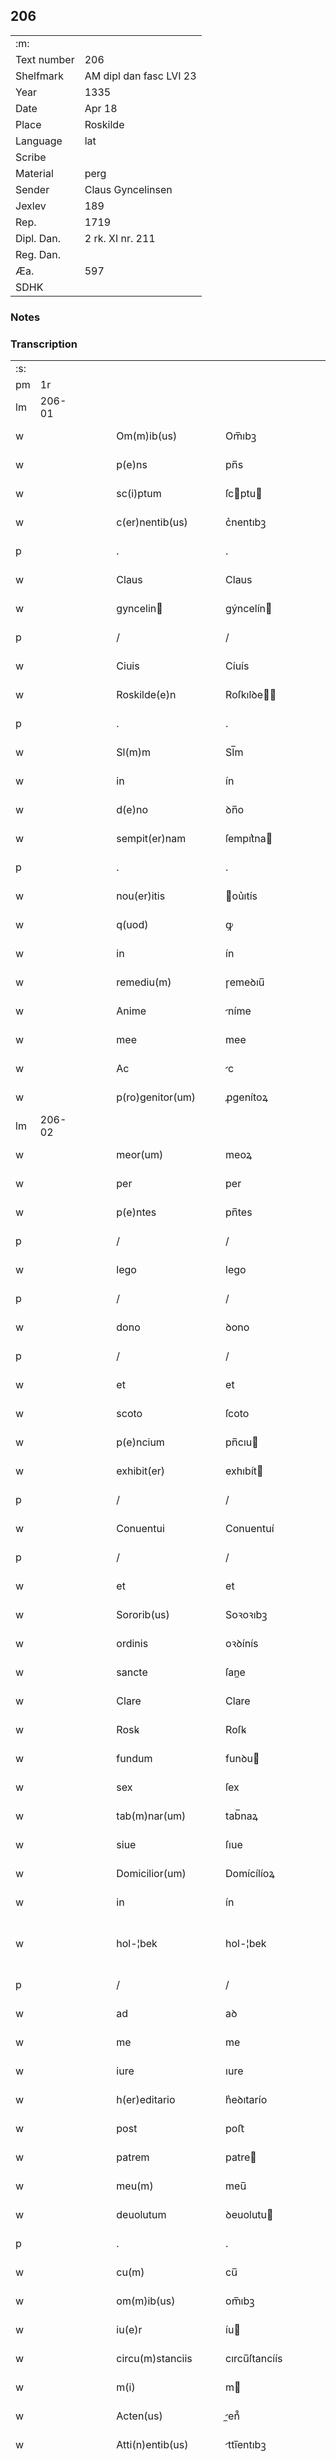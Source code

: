 ** 206
| :m:         |                         |
| Text number | 206                     |
| Shelfmark   | AM dipl dan fasc LVI 23 |
| Year        | 1335                    |
| Date        | Apr 18                  |
| Place       | Roskilde                |
| Language    | lat                     |
| Scribe      |                         |
| Material    | perg                    |
| Sender      | Claus Gyncelinsen       |
| Jexlev      | 189                     |
| Rep.        | 1719                    |
| Dipl. Dan.  | 2 rk. XI nr. 211        |
| Reg. Dan.   |                         |
| Æa.         | 597                     |
| SDHK        |                         |

*** Notes


*** Transcription
| :s: |        |   |   |   |   |                      |               |   |   |   |   |     |   |   |   |               |
| pm  |     1r |   |   |   |   |                      |               |   |   |   |   |     |   |   |   |               |
| lm  | 206-01 |   |   |   |   |                      |               |   |   |   |   |     |   |   |   |               |
| w   |        |   |   |   |   | Om(m)ib(us)          | Om̅ıbꝫ         |   |   |   |   | lat |   |   |   |        206-01 |
| w   |        |   |   |   |   | p(e)ns               | pn̅s           |   |   |   |   | lat |   |   |   |        206-01 |
| w   |        |   |   |   |   | sc(i)ptum            | ſcptu       |   |   |   |   | lat |   |   |   |        206-01 |
| w   |        |   |   |   |   | c(er)nentib(us)      | c͛nentıbꝫ      |   |   |   |   | lat |   |   |   |        206-01 |
| p   |        |   |   |   |   | .                    | .             |   |   |   |   | lat |   |   |   |        206-01 |
| w   |        |   |   |   |   | Claus                | Claus         |   |   |   |   | lat |   |   |   |        206-01 |
| w   |        |   |   |   |   | gyncelin            | gýncelín     |   |   |   |   | lat |   |   |   |        206-01 |
| p   |        |   |   |   |   | /                    | /             |   |   |   |   | lat |   |   |   |        206-01 |
| w   |        |   |   |   |   | Ciuis                | Cíuís         |   |   |   |   | lat |   |   |   |        206-01 |
| w   |        |   |   |   |   | Roskilde(e)n         | Roſkılꝺe̅     |   |   |   |   | lat |   |   |   |        206-01 |
| p   |        |   |   |   |   | .                    | .             |   |   |   |   | lat |   |   |   |        206-01 |
| w   |        |   |   |   |   | Sl(m)m               | Sl̅m           |   |   |   |   | lat |   |   |   |        206-01 |
| w   |        |   |   |   |   | in                   | ín            |   |   |   |   | lat |   |   |   |        206-01 |
| w   |        |   |   |   |   | d(e)no               | ꝺn̅o           |   |   |   |   | lat |   |   |   |        206-01 |
| w   |        |   |   |   |   | sempit(er)nam        | ſempıt͛na     |   |   |   |   | lat |   |   |   |        206-01 |
| p   |        |   |   |   |   | .                    | .             |   |   |   |   | lat |   |   |   |        206-01 |
| w   |        |   |   |   |   | nou(er)itis          | ou͛ıtís       |   |   |   |   | lat |   |   |   |        206-01 |
| w   |        |   |   |   |   | q(uod)               | ꝙ             |   |   |   |   | lat |   |   |   |        206-01 |
| w   |        |   |   |   |   | in                   | ín            |   |   |   |   | lat |   |   |   |        206-01 |
| w   |        |   |   |   |   | remediu(m)           | ɼemeꝺıu̅       |   |   |   |   | lat |   |   |   |        206-01 |
| w   |        |   |   |   |   | Anime                | níme         |   |   |   |   | lat |   |   |   |        206-01 |
| w   |        |   |   |   |   | mee                  | mee           |   |   |   |   | lat |   |   |   |        206-01 |
| w   |        |   |   |   |   | Ac                   | c            |   |   |   |   | lat |   |   |   |        206-01 |
| w   |        |   |   |   |   | p(ro)genitor(um)     | ꝓgenítoꝝ      |   |   |   |   | lat |   |   |   |        206-01 |
| lm  | 206-02 |   |   |   |   |                      |               |   |   |   |   |     |   |   |   |               |
| w   |        |   |   |   |   | meor(um)             | meoꝝ          |   |   |   |   | lat |   |   |   |        206-02 |
| w   |        |   |   |   |   | per                  | per           |   |   |   |   | lat |   |   |   |        206-02 |
| w   |        |   |   |   |   | p(e)ntes             | pn̅tes         |   |   |   |   | lat |   |   |   |        206-02 |
| p   |        |   |   |   |   | /                    | /             |   |   |   |   | lat |   |   |   |        206-02 |
| w   |        |   |   |   |   | lego                 | lego          |   |   |   |   | lat |   |   |   |        206-02 |
| p   |        |   |   |   |   | /                    | /             |   |   |   |   | lat |   |   |   |        206-02 |
| w   |        |   |   |   |   | dono                 | ꝺono          |   |   |   |   | lat |   |   |   |        206-02 |
| p   |        |   |   |   |   | /                    | /             |   |   |   |   | lat |   |   |   |        206-02 |
| w   |        |   |   |   |   | et                   | et            |   |   |   |   | lat |   |   |   |        206-02 |
| w   |        |   |   |   |   | scoto                | ſcoto         |   |   |   |   | lat |   |   |   |        206-02 |
| w   |        |   |   |   |   | p(e)ncium            | pn̅cıu        |   |   |   |   | lat |   |   |   |        206-02 |
| w   |        |   |   |   |   | exhibit(er)          | exhıbít      |   |   |   |   | lat |   |   |   |        206-02 |
| p   |        |   |   |   |   | /                    | /             |   |   |   |   | lat |   |   |   |        206-02 |
| w   |        |   |   |   |   | Conuentui            | Conuentuí     |   |   |   |   | lat |   |   |   |        206-02 |
| p   |        |   |   |   |   | /                    | /             |   |   |   |   | lat |   |   |   |        206-02 |
| w   |        |   |   |   |   | et                   | et            |   |   |   |   | lat |   |   |   |        206-02 |
| w   |        |   |   |   |   | Sororib(us)          | Soꝛoꝛıbꝫ      |   |   |   |   | lat |   |   |   |        206-02 |
| w   |        |   |   |   |   | ordinis              | oꝛꝺínís       |   |   |   |   | lat |   |   |   |        206-02 |
| w   |        |   |   |   |   | sancte               | ſane         |   |   |   |   | lat |   |   |   |        206-02 |
| w   |        |   |   |   |   | Clare                | Clare         |   |   |   |   | lat |   |   |   |        206-02 |
| w   |        |   |   |   |   | Rosꝃ                 | Roſꝃ          |   |   |   |   | lat |   |   |   |        206-02 |
| w   |        |   |   |   |   | fundum               | funꝺu        |   |   |   |   | lat |   |   |   |        206-02 |
| w   |        |   |   |   |   | sex                  | ſex           |   |   |   |   | lat |   |   |   |        206-02 |
| w   |        |   |   |   |   | tab(m)nar(um)        | tab̅naꝝ        |   |   |   |   | lat |   |   |   |        206-02 |
| w   |        |   |   |   |   | siue                 | ſıue          |   |   |   |   | lat |   |   |   |        206-02 |
| w   |        |   |   |   |   | Domicilior(um)       | Domícílíoꝝ    |   |   |   |   | lat |   |   |   |        206-02 |
| w   |        |   |   |   |   | in                   | ín            |   |   |   |   | lat |   |   |   |        206-02 |
| w   |        |   |   |   |   | hol-¦bek             | hol-¦bek      |   |   |   |   | lat |   |   |   | 206-02—206-03 |
| p   |        |   |   |   |   | /                    | /             |   |   |   |   | lat |   |   |   |        206-03 |
| w   |        |   |   |   |   | ad                   | aꝺ            |   |   |   |   | lat |   |   |   |        206-03 |
| w   |        |   |   |   |   | me                   | me            |   |   |   |   | lat |   |   |   |        206-03 |
| w   |        |   |   |   |   | iure                 | ıure          |   |   |   |   | lat |   |   |   |        206-03 |
| w   |        |   |   |   |   | h(er)editario        | h͛eꝺıtarío     |   |   |   |   | lat |   |   |   |        206-03 |
| w   |        |   |   |   |   | post                 | poﬅ           |   |   |   |   | lat |   |   |   |        206-03 |
| w   |        |   |   |   |   | patrem               | patre        |   |   |   |   | lat |   |   |   |        206-03 |
| w   |        |   |   |   |   | meu(m)               | meu̅           |   |   |   |   | lat |   |   |   |        206-03 |
| w   |        |   |   |   |   | deuolutum            | ꝺeuolutu     |   |   |   |   | lat |   |   |   |        206-03 |
| p   |        |   |   |   |   | .                    | .             |   |   |   |   | lat |   |   |   |        206-03 |
| w   |        |   |   |   |   | cu(m)                | cu̅            |   |   |   |   | lat |   |   |   |        206-03 |
| w   |        |   |   |   |   | om(m)ib(us)          | om̅ıbꝫ         |   |   |   |   | lat |   |   |   |        206-03 |
| w   |        |   |   |   |   | iu(e)r               | íu           |   |   |   |   | lat |   |   |   |        206-03 |
| w   |        |   |   |   |   | circu(m)stanciis     | cırcu̅ſtancíís |   |   |   |   | lat |   |   |   |        206-03 |
| w   |        |   |   |   |   | m(i)                 | m            |   |   |   |   | lat |   |   |   |        206-03 |
| w   |        |   |   |   |   | Acten(us)            | en᷒          |   |   |   |   | lat |   |   |   |        206-03 |
| w   |        |   |   |   |   | Atti(n)entib(us)     | ttı̅entıbꝫ    |   |   |   |   | lat |   |   |   |        206-03 |
| w   |        |   |   |   |   | in                   | í            |   |   |   |   | lat |   |   |   |        206-03 |
| w   |        |   |   |   |   | eodem                | eoꝺe         |   |   |   |   | lat |   |   |   |        206-03 |
| p   |        |   |   |   |   | /                    | /             |   |   |   |   | lat |   |   |   |        206-03 |
| w   |        |   |   |   |   | perpetuo             | perpetuo      |   |   |   |   | lat |   |   |   |        206-03 |
| w   |        |   |   |   |   | jure                 | ȷure          |   |   |   |   | lat |   |   |   |        206-03 |
| w   |        |   |   |   |   | possidendum          | poſſıꝺenꝺu   |   |   |   |   | lat |   |   |   |        206-03 |
| lm  | 206-04 |   |   |   |   |                      |               |   |   |   |   |     |   |   |   |               |
| w   |        |   |   |   |   | hac                  | hac           |   |   |   |   | lat |   |   |   |        206-04 |
| w   |        |   |   |   |   | adiecta              | aꝺıea        |   |   |   |   | lat |   |   |   |        206-04 |
| w   |        |   |   |   |   | (con)dic(i)oe        | ꝯꝺıc̅oe        |   |   |   |   | lat |   |   |   |        206-04 |
| w   |        |   |   |   |   | q(uod)               | ꝙ             |   |   |   |   | lat |   |   |   |        206-04 |
| w   |        |   |   |   |   | p(m)fate             | p̅fate         |   |   |   |   | lat |   |   |   |        206-04 |
| w   |        |   |   |   |   | Sorores              | Soꝛoꝛes       |   |   |   |   | lat |   |   |   |        206-04 |
| w   |        |   |   |   |   | p(ro)                | ꝓ             |   |   |   |   | lat |   |   |   |        206-04 |
| w   |        |   |   |   |   | Ai(n)a               | ı̅a           |   |   |   |   | lat |   |   |   |        206-04 |
| w   |        |   |   |   |   | meA                  | me           |   |   |   |   | lat |   |   |   |        206-04 |
| p   |        |   |   |   |   | /                    | /             |   |   |   |   | lat |   |   |   |        206-04 |
| w   |        |   |   |   |   | Ac                   | c            |   |   |   |   | lat |   |   |   |        206-04 |
| w   |        |   |   |   |   | Ai(n)ab(us)          | ı̅abꝫ         |   |   |   |   | lat |   |   |   |        206-04 |
| w   |        |   |   |   |   | p(m)dil(m)ce         | p̅ꝺıl̅ce        |   |   |   |   | lat |   |   |   |        206-04 |
| w   |        |   |   |   |   | (con)sortis          | ꝯſortís       |   |   |   |   | lat |   |   |   |        206-04 |
| w   |        |   |   |   |   | mee                  | mee           |   |   |   |   | lat |   |   |   |        206-04 |
| w   |        |   |   |   |   | katerine             | kateríne      |   |   |   |   | lat |   |   |   |        206-04 |
| w   |        |   |   |   |   | Ac                   | c            |   |   |   |   | lat |   |   |   |        206-04 |
| w   |        |   |   |   |   | p(ro)genitor(um)     | ꝓgenítoꝝ      |   |   |   |   | lat |   |   |   |        206-04 |
| w   |        |   |   |   |   | meor(um)             | meoꝝ          |   |   |   |   | lat |   |   |   |        206-04 |
| p   |        |   |   |   |   | /                    | /             |   |   |   |   | lat |   |   |   |        206-04 |
| w   |        |   |   |   |   | Debeant              | Debeant       |   |   |   |   | lat |   |   |   |        206-04 |
| w   |        |   |   |   |   | singl(m)is           | ſıngl̅ıs       |   |   |   |   | lat |   |   |   |        206-04 |
| w   |        |   |   |   |   | Annis                | nnıs         |   |   |   |   | lat |   |   |   |        206-04 |
| p   |        |   |   |   |   | /                    | /             |   |   |   |   | lat |   |   |   |        206-04 |
| w   |        |   |   |   |   | Sabbato              | Sabbato       |   |   |   |   | lat |   |   |   |        206-04 |
| w   |        |   |   |   |   | infra                | ínfra         |   |   |   |   | lat |   |   |   |        206-04 |
| lm  | 206-05 |   |   |   |   |                      |               |   |   |   |   |     |   |   |   |               |
| w   |        |   |   |   |   | ebdomadam            | ebꝺomaꝺa     |   |   |   |   | lat |   |   |   |        206-05 |
| w   |        |   |   |   |   | pasche               | paſche        |   |   |   |   | lat |   |   |   |        206-05 |
| w   |        |   |   |   |   | uel                  | uel           |   |   |   |   | lat |   |   |   |        206-05 |
| w   |        |   |   |   |   | in                   | ın            |   |   |   |   | lat |   |   |   |        206-05 |
| w   |        |   |   |   |   | p(ro)festo           | ꝓfeﬅo         |   |   |   |   | lat |   |   |   |        206-05 |
| w   |        |   |   |   |   | Sancti               | Saní         |   |   |   |   | lat |   |   |   |        206-05 |
| w   |        |   |   |   |   | Georgij              | Geoꝛgí       |   |   |   |   | lat |   |   |   |        206-05 |
| w   |        |   |   |   |   | m(ra)rti(e)r         | ᷓɼtı         |   |   |   |   | lat |   |   |   |        206-05 |
| w   |        |   |   |   |   | Aniu(er)sariu(m)     | níu͛ſaꝛıu̅     |   |   |   |   | lat |   |   |   |        206-05 |
| w   |        |   |   |   |   | !solepnit(er)¡       | !ſolepnít͛¡    |   |   |   |   | lat |   |   |   |        206-05 |
| w   |        |   |   |   |   | celebrare            | celebɼaꝛe     |   |   |   |   | lat |   |   |   |        206-05 |
| w   |        |   |   |   |   | et                   | et            |   |   |   |   | lat |   |   |   |        206-05 |
| w   |        |   |   |   |   | sup(er)i(us)         | ſup̲ı᷒          |   |   |   |   | lat |   |   |   |        206-05 |
| w   |        |   |   |   |   | in                   | ín            |   |   |   |   | lat |   |   |   |        206-05 |
| w   |        |   |   |   |   | loco                 | loco          |   |   |   |   | lat |   |   |   |        206-05 |
| w   |        |   |   |   |   | et                   | et            |   |   |   |   | lat |   |   |   |        206-05 |
| w   |        |   |   |   |   | (con)ue(m)tu         | ꝯue̅tu         |   |   |   |   | lat |   |   |   |        206-05 |
| w   |        |   |   |   |   | fr(m)m               | fr̅           |   |   |   |   | lat |   |   |   |        206-05 |
| w   |        |   |   |   |   | mi(n)or(um)          | mı̅oꝝ          |   |   |   |   | lat |   |   |   |        206-05 |
| w   |        |   |   |   |   | vbi                  | ỽbí           |   |   |   |   | lat |   |   |   |        206-05 |
| w   |        |   |   |   |   | Dudu(m)              | Duꝺu̅          |   |   |   |   | lat |   |   |   |        206-05 |
| w   |        |   |   |   |   | meam                 | mea          |   |   |   |   | lat |   |   |   |        206-05 |
| lm  | 206-06 |   |   |   |   |                      |               |   |   |   |   |     |   |   |   |               |
| w   |        |   |   |   |   | elegi                | elegí         |   |   |   |   | lat |   |   |   |        206-06 |
| w   |        |   |   |   |   | sepulturam           | ſepultura    |   |   |   |   | lat |   |   |   |        206-06 |
| p   |        |   |   |   |   | /                    | /             |   |   |   |   | lat |   |   |   |        206-06 |
| w   |        |   |   |   |   | simil(m)r            | símıl̅r        |   |   |   |   | lat |   |   |   |        206-06 |
| w   |        |   |   |   |   | meu(m)               | meu̅           |   |   |   |   | lat |   |   |   |        206-06 |
| w   |        |   |   |   |   | facia(m)t            | facıa̅t        |   |   |   |   | lat |   |   |   |        206-06 |
| w   |        |   |   |   |   | Aniu(er)sarium       | níu͛ſaꝛíu    |   |   |   |   | lat |   |   |   |        206-06 |
| w   |        |   |   |   |   | eodem                | eoꝺe         |   |   |   |   | lat |   |   |   |        206-06 |
| w   |        |   |   |   |   | tp(m)e               | tp̅e           |   |   |   |   | lat |   |   |   |        206-06 |
| w   |        |   |   |   |   | pp(er)etuari         | ̲etuarí       |   |   |   |   | lat |   |   |   |        206-06 |
| p   |        |   |   |   |   | .                    | .             |   |   |   |   | lat |   |   |   |        206-06 |
| w   |        |   |   |   |   | (con)d(e)onib(us)    | ꝯonıbꝫ       |   |   |   |   | lat |   |   |   |        206-06 |
| w   |        |   |   |   |   | aliis                | alíís         |   |   |   |   | lat |   |   |   |        206-06 |
| w   |        |   |   |   |   | om(m)ib(us)          | om̅ıbꝫ         |   |   |   |   | lat |   |   |   |        206-06 |
| w   |        |   |   |   |   | et                   | et            |   |   |   |   | lat |   |   |   |        206-06 |
| w   |        |   |   |   |   | singl(m)is           | ſíngl̅ıs       |   |   |   |   | lat |   |   |   |        206-06 |
| w   |        |   |   |   |   | int(er)              | ínt͛           |   |   |   |   | lat |   |   |   |        206-06 |
| w   |        |   |   |   |   | nos                  | nos           |   |   |   |   | lat |   |   |   |        206-06 |
| w   |        |   |   |   |   | (con)dictis          | ꝯꝺııs        |   |   |   |   | lat |   |   |   |        206-06 |
| w   |        |   |   |   |   | p(ro)ut              | ꝓut           |   |   |   |   | lat |   |   |   |        206-06 |
| w   |        |   |   |   |   | in                   | ın            |   |   |   |   | lat |   |   |   |        206-06 |
| w   |        |   |   |   |   | lr(m)is              | lr̅ıs          |   |   |   |   | lat |   |   |   |        206-06 |
| w   |        |   |   |   |   | Co(m)uentus          | Co̅uentus      |   |   |   |   | lat |   |   |   |        206-06 |
| p   |        |   |   |   |   | /                    | /             |   |   |   |   | lat |   |   |   |        206-06 |
| lm  | 206-07 |   |   |   |   |                      |               |   |   |   |   |     |   |   |   |               |
| w   |        |   |   |   |   | et                   | et            |   |   |   |   | lat |   |   |   |        206-07 |
| w   |        |   |   |   |   | me(m)oratar(um)      | me̅oꝛataꝝ      |   |   |   |   | lat |   |   |   |        206-07 |
| w   |        |   |   |   |   | Soror(um)            | Soꝛoꝝ         |   |   |   |   | lat |   |   |   |        206-07 |
| w   |        |   |   |   |   | sup(er)              | ſup̲           |   |   |   |   | lat |   |   |   |        206-07 |
| w   |        |   |   |   |   | hoc                  | hoc           |   |   |   |   | lat |   |   |   |        206-07 |
| w   |        |   |   |   |   | confectis            | confeís      |   |   |   |   | lat |   |   |   |        206-07 |
| p   |        |   |   |   |   | /                    | /             |   |   |   |   | lat |   |   |   |        206-07 |
| w   |        |   |   |   |   | se                   | ſe            |   |   |   |   | lat |   |   |   |        206-07 |
| w   |        |   |   |   |   | michi                | mıchı         |   |   |   |   | lat |   |   |   |        206-07 |
| w   |        |   |   |   |   | et                   | et            |   |   |   |   | lat |   |   |   |        206-07 |
| w   |        |   |   |   |   | h(er)edib(us)        | h͛eꝺıbꝫ        |   |   |   |   | lat |   |   |   |        206-07 |
| w   |        |   |   |   |   | meis                 | meıs          |   |   |   |   | lat |   |   |   |        206-07 |
| w   |        |   |   |   |   | Ac                   | c            |   |   |   |   | lat |   |   |   |        206-07 |
| w   |        |   |   |   |   | ip(m)is              | ıp̅ıs          |   |   |   |   | lat |   |   |   |        206-07 |
| w   |        |   |   |   |   | frat(i)b(us)         | fratbꝫ       |   |   |   |   | lat |   |   |   |        206-07 |
| w   |        |   |   |   |   | mi(n)orib(us)        | mı̅oꝛıbꝫ       |   |   |   |   | lat |   |   |   |        206-07 |
| w   |        |   |   |   |   | p(m)libatis          | p̅lıbatís      |   |   |   |   | lat |   |   |   |        206-07 |
| w   |        |   |   |   |   | f(i)mit(er)          | fmıt͛         |   |   |   |   | lat |   |   |   |        206-07 |
| w   |        |   |   |   |   | obligaru(m)t         | oblıgaɼu̅t     |   |   |   |   | lat |   |   |   |        206-07 |
| p   |        |   |   |   |   | .                    | .             |   |   |   |   | lat |   |   |   |        206-07 |
| w   |        |   |   |   |   | in                   | ın            |   |   |   |   | lat |   |   |   |        206-07 |
| w   |        |   |   |   |   | cui(us)              | cuí᷒           |   |   |   |   | lat |   |   |   |        206-07 |
| w   |        |   |   |   |   | Do(m)ac(i)ois        | Do̅ac̅oıs       |   |   |   |   | lat |   |   |   |        206-07 |
| p   |        |   |   |   |   | /                    | /             |   |   |   |   | lat |   |   |   |        206-07 |
| w   |        |   |   |   |   | ordi(n)ac(i)ois      | oꝛꝺı̅ac̅oıs     |   |   |   |   | lat |   |   |   |        206-07 |
| w   |        |   |   |   |   | et                   | et            |   |   |   |   | lat |   |   |   |        206-07 |
| lm  | 206-08 |   |   |   |   |                      |               |   |   |   |   |     |   |   |   |               |
| w   |        |   |   |   |   | obligac(i)ois        | oblıgac̅oıs    |   |   |   |   | lat |   |   |   |        206-08 |
| w   |        |   |   |   |   | testio(m)            | teﬅıoͫ         |   |   |   |   | lat |   |   |   |        206-08 |
| p   |        |   |   |   |   | /                    | /             |   |   |   |   | lat |   |   |   |        206-08 |
| w   |        |   |   |   |   | Sigill(m)m           | Sıgíll̅m       |   |   |   |   | lat |   |   |   |        206-08 |
| w   |        |   |   |   |   | meu(m)               | meu̅           |   |   |   |   | lat |   |   |   |        206-08 |
| w   |        |   |   |   |   | p(e)ntib(us)         | pn̅tıbꝫ        |   |   |   |   | lat |   |   |   |        206-08 |
| w   |        |   |   |   |   | est                  | eﬅ            |   |   |   |   | lat |   |   |   |        206-08 |
| w   |        |   |   |   |   | Appensum             | enſu       |   |   |   |   | lat |   |   |   |        206-08 |
| w   |        |   |   |   |   | vna                  | ỽna           |   |   |   |   | lat |   |   |   |        206-08 |
| w   |        |   |   |   |   | cu(m)                | cu̅            |   |   |   |   | lat |   |   |   |        206-08 |
| w   |        |   |   |   |   | Sigillis             | Sıgıllıs      |   |   |   |   | lat |   |   |   |        206-08 |
| w   |        |   |   |   |   | Dilc(i)orum          | Dılc̅oru      |   |   |   |   | lat |   |   |   |        206-08 |
| w   |        |   |   |   |   | meor(um)             | meoꝝ          |   |   |   |   | lat |   |   |   |        206-08 |
| w   |        |   |   |   |   | !silic(et)¡          | !ſılıcꝫ¡      |   |   |   |   | lat |   |   |   |        206-08 |
| w   |        |   |   |   |   | Gyncikini            | Gyncıkíní     |   |   |   |   | lat |   |   |   |        206-08 |
| w   |        |   |   |   |   | De                   | De            |   |   |   |   | lat |   |   |   |        206-08 |
| w   |        |   |   |   |   | falkedalæ            | falkeꝺalæ     |   |   |   |   | lat |   |   |   |        206-08 |
| p   |        |   |   |   |   | .                    | .             |   |   |   |   | lat |   |   |   |        206-08 |
| w   |        |   |   |   |   | frat(i)s             | frats        |   |   |   |   | lat |   |   |   |        206-08 |
| w   |        |   |   |   |   | mei                  | meí           |   |   |   |   | lat |   |   |   |        206-08 |
| p   |        |   |   |   |   | .                    | .             |   |   |   |   | lat |   |   |   |        206-08 |
| w   |        |   |   |   |   | Gyncikini            | Gyncıkíní     |   |   |   |   | lat |   |   |   |        206-08 |
| w   |        |   |   |   |   | junior(is)           | ȷunıoɼꝭ       |   |   |   |   | lat |   |   |   |        206-08 |
| lm  | 206-09 |   |   |   |   |                      |               |   |   |   |   |     |   |   |   |               |
| w   |        |   |   |   |   | filij                | fılí         |   |   |   |   | lat |   |   |   |        206-09 |
| w   |        |   |   |   |   | mei                  | meí           |   |   |   |   | lat |   |   |   |        206-09 |
| p   |        |   |   |   |   | .                    | .             |   |   |   |   | lat |   |   |   |        206-09 |
| w   |        |   |   |   |   | Ac                   | c            |   |   |   |   | lat |   |   |   |        206-09 |
| w   |        |   |   |   |   | iacobi               | ıacobí        |   |   |   |   | lat |   |   |   |        206-09 |
| w   |        |   |   |   |   | guthmund            | guthmunꝺ     |   |   |   |   | lat |   |   |   |        206-09 |
| w   |        |   |   |   |   | generi               | geneɼí        |   |   |   |   | lat |   |   |   |        206-09 |
| w   |        |   |   |   |   | mei                  | meí           |   |   |   |   | lat |   |   |   |        206-09 |
| p   |        |   |   |   |   | .                    | .             |   |   |   |   | lat |   |   |   |        206-09 |
| w   |        |   |   |   |   | Datu(m)              | Datu̅          |   |   |   |   | lat |   |   |   |        206-09 |
| w   |        |   |   |   |   | Rosꝃ                 | Roſꝃ          |   |   |   |   | lat |   |   |   |        206-09 |
| w   |        |   |   |   |   | sb(m)                | sb̅            |   |   |   |   | lat |   |   |   |        206-09 |
| w   |        |   |   |   |   | Anno                 | nno          |   |   |   |   | lat |   |   |   |        206-09 |
| w   |        |   |   |   |   | do(i)                | ꝺo           |   |   |   |   | lat |   |   |   |        206-09 |
| w   |        |   |   |   |   | .m(o).CCC(o).xxx(o). | .ͦ.CCCͦ.xxxͦ.   |   |   |   |   | lat |   |   |   |        206-09 |
| w   |        |   |   |   |   | Q(i)nto.             | Qnto.        |   |   |   |   | lat |   |   |   |        206-09 |
| w   |        |   |   |   |   | ffr(ra)              | ffʀᷓ           |   |   |   |   | lat |   |   |   |        206-09 |
| w   |        |   |   |   |   | tercia               | tercıa        |   |   |   |   | lat |   |   |   |        206-09 |
| w   |        |   |   |   |   | pasche              | paſche       |   |   |   |   | lat |   |   |   |        206-09 |
| :e: |        |   |   |   |   |                      |               |   |   |   |   |     |   |   |   |               |
